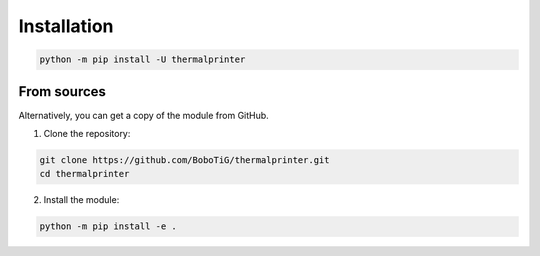 ============
Installation
============

.. code-block:: bash

    python -m pip install -U thermalprinter

From sources
============

Alternatively, you can get a copy of the module from GitHub.

1. Clone the repository:

.. code-block:: bash

    git clone https://github.com/BoboTiG/thermalprinter.git
    cd thermalprinter

2. Install the module:

.. code-block:: bash

    python -m pip install -e .
